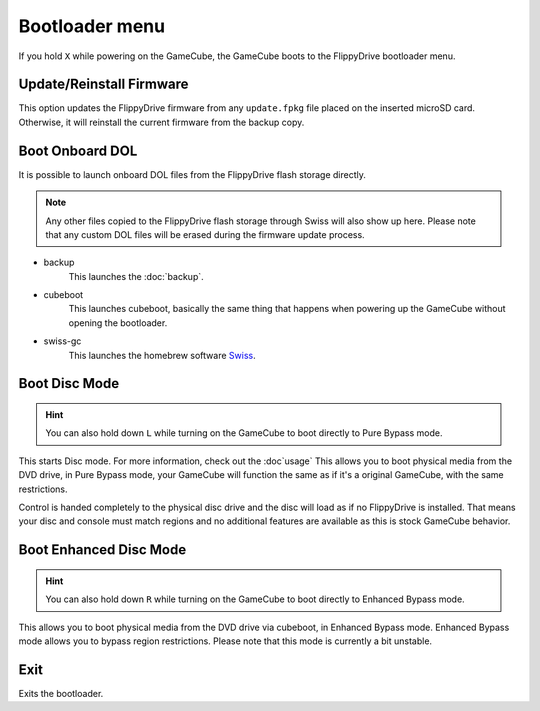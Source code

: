 Bootloader menu
===============

If you hold ``X`` while powering on the GameCube, the GameCube boots to the FlippyDrive bootloader menu.

.. image:: /_static/bootloader.png
  :width: 50%


Update/Reinstall Firmware
*************************
This option updates the FlippyDrive firmware from any ``update.fpkg`` file placed on the inserted microSD card. Otherwise, it will reinstall the current firmware from the backup copy.

.. _Boot DOL:

Boot Onboard DOL
*************************
.. image:: /_static/bootloader_boot.png
  :width: 50%

It is possible to launch onboard DOL files from the FlippyDrive flash storage directly.

.. note:: Any other files copied to the FlippyDrive flash storage through Swiss will also show up here. Please note that any custom DOL files will be erased during the firmware update process.

- backup
    This launches the :doc:`backup`.

- cubeboot
    This launches cubeboot, basically the same thing that happens when powering up the GameCube without opening the bootloader.

- swiss-gc
    This launches the homebrew software `Swiss <https://github.com/emukidid/swiss-gc>`_.

Boot Disc Mode
***************************
.. hint:: You can also hold down ``L`` while turning on the GameCube to boot directly to Pure Bypass mode.

This starts Disc mode. For more information, check out the :doc`usage`
This allows you to boot physical media from the DVD drive, in Pure Bypass mode, your GameCube will function the same as if it's a original GameCube, with the same restrictions.

Control is handed completely to the physical disc drive and the disc will load as if no FlippyDrive is installed.  That means your disc and console must match regions and no additional features are available as this is stock GameCube behavior.

Boot Enhanced Disc Mode
*******************************

.. versionadded:: 1.3.0
.. hint:: You can also hold down ``R`` while turning on the GameCube to boot directly to Enhanced Bypass mode.

This allows you to boot physical media from the DVD drive via cubeboot, in Enhanced Bypass mode. Enhanced Bypass mode allows you to bypass region restrictions. Please note that this mode is currently a bit unstable.


Exit
****
Exits the bootloader.